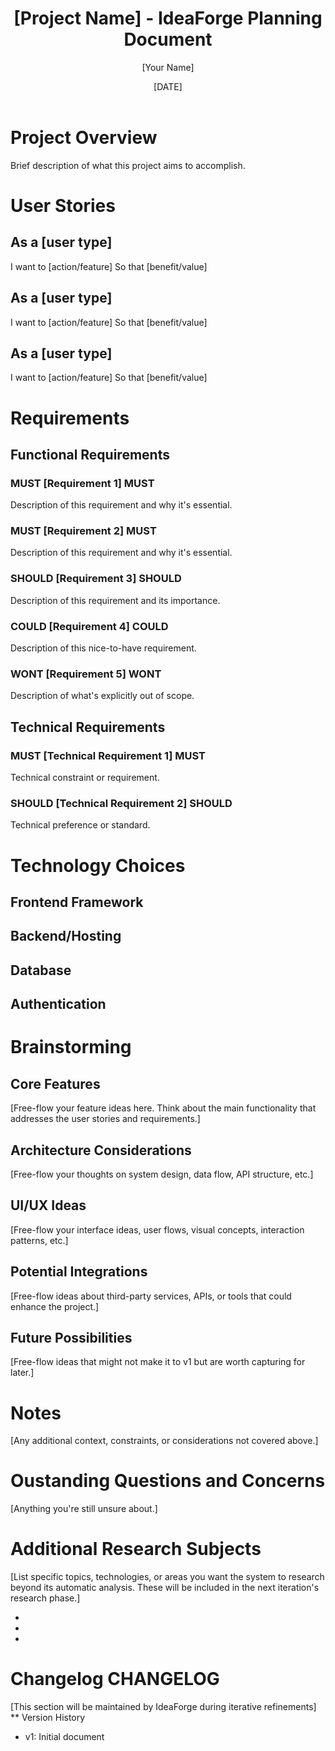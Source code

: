 #+TITLE: [Project Name] - IdeaForge Planning Document
#+DATE: [DATE]
#+AUTHOR: [Your Name]
#+STARTUP: overview

* Project Overview
Brief description of what this project aims to accomplish.

* User Stories
** As a [user type]
   I want to [action/feature]
   So that [benefit/value]

** As a [user type]
   I want to [action/feature]
   So that [benefit/value]

** As a [user type]
   I want to [action/feature]
   So that [benefit/value]

* Requirements
** Functional Requirements
*** MUST [Requirement 1]                                               :MUST:
    Description of this requirement and why it's essential.
    
*** MUST [Requirement 2]                                               :MUST:
    Description of this requirement and why it's essential.
    
*** SHOULD [Requirement 3]                                           :SHOULD:
    Description of this requirement and its importance.
    
*** COULD [Requirement 4]                                             :COULD:
    Description of this nice-to-have requirement.
    
*** WONT [Requirement 5]                                               :WONT:
    Description of what's explicitly out of scope.

** Technical Requirements
*** MUST [Technical Requirement 1]                                     :MUST:
    Technical constraint or requirement.
    
*** SHOULD [Technical Requirement 2]                                 :SHOULD:
    Technical preference or standard.

* Technology Choices
** Frontend Framework

** Backend/Hosting

** Database

** Authentication

* Brainstorming
** Core Features
   [Free-flow your feature ideas here. Think about the main functionality that addresses the user stories and requirements.]

** Architecture Considerations
   [Free-flow your thoughts on system design, data flow, API structure, etc.]

** UI/UX Ideas
   [Free-flow your interface ideas, user flows, visual concepts, interaction patterns, etc.]

** Potential Integrations
   [Free-flow ideas about third-party services, APIs, or tools that could enhance the project.]

** Future Possibilities
   [Free-flow ideas that might not make it to v1 but are worth capturing for later.]

* Notes
  [Any additional context, constraints, or considerations not covered above.]

* Oustanding Questions and Concerns
  [Anything you're still unsure about.]

* Additional Research Subjects
  [List specific topics, technologies, or areas you want the system to research beyond its automatic analysis. These will be included in the next iteration's research phase.]
  -
  -
  -

* Changelog                                                        :CHANGELOG:
  [This section will be maintained by IdeaForge during iterative refinements]
  ** Version History
     - v1: Initial document